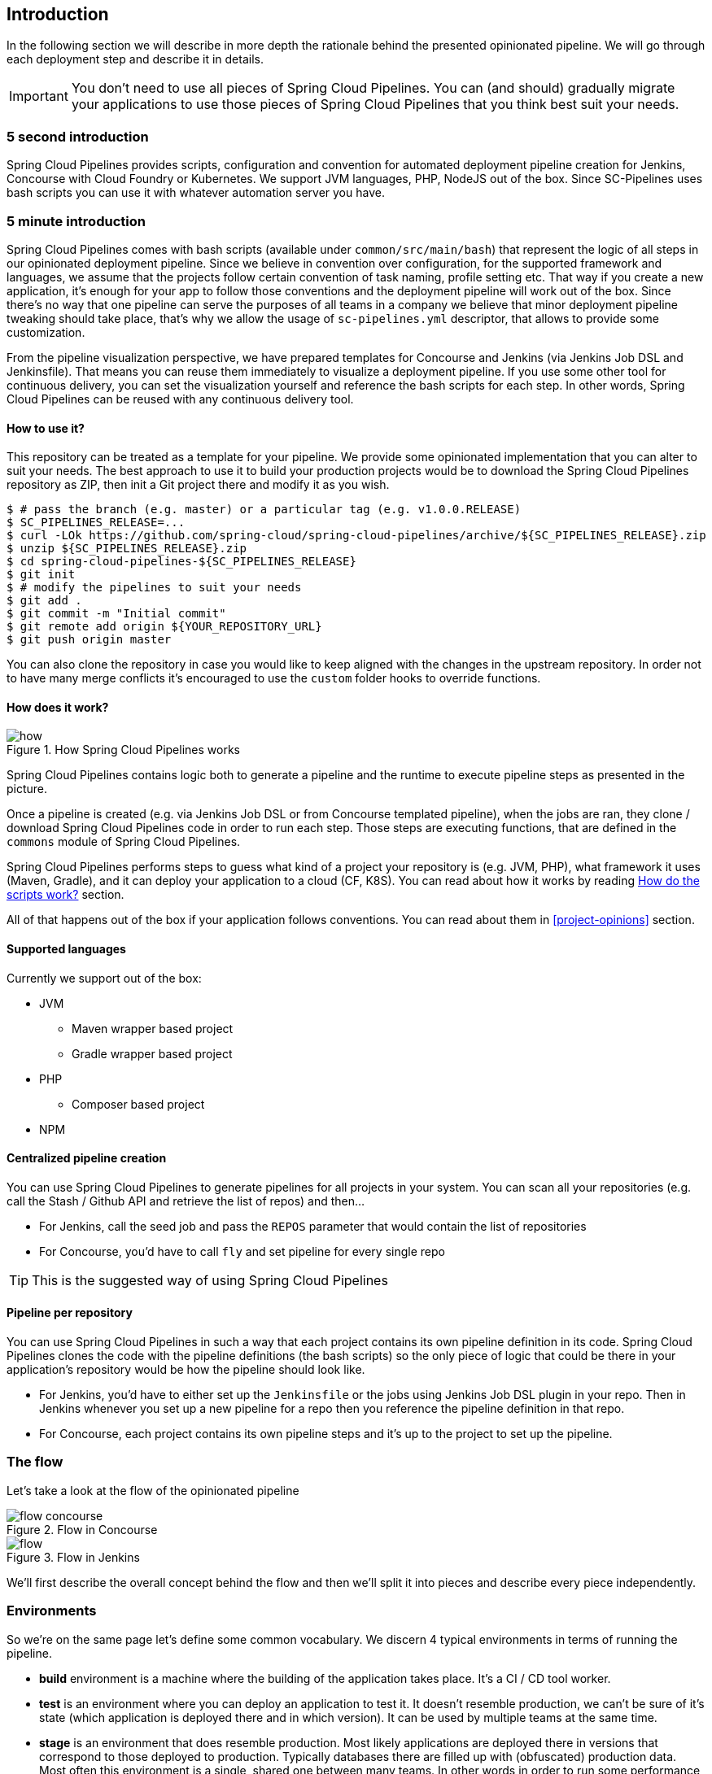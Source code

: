 == Introduction

In the following section we will describe in more depth the rationale
behind the presented opinionated pipeline. We will go through each deployment
step and describe it in details.

IMPORTANT: You don't need to use all pieces of Spring Cloud Pipelines. You
can (and should) gradually migrate your applications to use those pieces of
Spring Cloud Pipelines that you think best suit your needs.

=== 5 second introduction

Spring Cloud Pipelines provides scripts, configuration and convention for automated
deployment pipeline creation for Jenkins, Concourse with Cloud Foundry or Kubernetes.
We support JVM languages, PHP, NodeJS out of the box. Since SC-Pipelines uses bash scripts
you can use it with whatever automation server you have.

=== 5 minute introduction

Spring Cloud Pipelines comes with bash scripts (available under `common/src/main/bash`)
that represent the logic of all steps in our opinionated deployment pipeline.
Since we believe in convention over configuration, for the supported framework and
languages, we assume that the projects follow certain convention of task naming,
profile setting etc. That way if you create a new application, it's enough for
your app to follow those conventions and the deployment pipeline will work out of
the box. Since there's no way that one pipeline can serve the purposes of all
teams in a company we believe that minor deployment pipeline tweaking should take place,
that's why we allow the usage of `sc-pipelines.yml` descriptor, that allows to
provide some customization.

From the pipeline visualization perspective, we have prepared templates for Concourse
and Jenkins (via Jenkins Job DSL and Jenkinsfile). That means you can reuse them
immediately to visualize a deployment pipeline. If you use some other tool for
continuous delivery, you can set the visualization yourself and reference the
bash scripts for each step. In other words, Spring Cloud Pipelines can be reused
with any continuous delivery tool.

==== How to use it?

This repository can be treated as a template for your pipeline. We provide some opinionated
implementation that you can alter to suit your needs. The best approach to use it
to build your production projects would be to download the Spring Cloud Pipelines repository as ZIP, then
init a Git project there and modify it as you wish.

[source,bash]
----
$ # pass the branch (e.g. master) or a particular tag (e.g. v1.0.0.RELEASE)
$ SC_PIPELINES_RELEASE=...
$ curl -LOk https://github.com/spring-cloud/spring-cloud-pipelines/archive/${SC_PIPELINES_RELEASE}.zip
$ unzip ${SC_PIPELINES_RELEASE}.zip
$ cd spring-cloud-pipelines-${SC_PIPELINES_RELEASE}
$ git init
$ # modify the pipelines to suit your needs
$ git add .
$ git commit -m "Initial commit"
$ git remote add origin ${YOUR_REPOSITORY_URL}
$ git push origin master
----

You can also clone the repository in case you would like to keep aligned
with the changes in the upstream repository. In order not to have many merge
conflicts it's encouraged to use the `custom` folder hooks to override functions.

==== How does it work?

image::{intro-root-docs}/how.png[title="How Spring Cloud Pipelines works"]

Spring Cloud Pipelines contains logic both to generate a pipeline and the runtime
to execute pipeline steps as presented in the picture.

Once a pipeline is created (e.g. via Jenkins Job DSL or from Concourse templated
pipeline), when the jobs are ran, they clone / download Spring Cloud Pipelines
code in order to run each step. Those steps are executing functions, that are
defined in the `commons` module of Spring Cloud Pipelines.

Spring Cloud Pipelines performs steps to guess what kind of a project your
repository is (e.g. JVM, PHP), what framework it uses (Maven, Gradle), and it
can deploy your application to a cloud (CF, K8S). You can read about how
it works by reading <<how-do-the-scripts-work>> section.

All of that happens out of the box if your application follows conventions.
You can read about them in <<project-opinions>> section.

==== Supported languages

Currently we support out of the box:

* JVM
** Maven wrapper based project
** Gradle wrapper based project
* PHP
** Composer based project
* NPM

==== Centralized pipeline creation

You can use Spring Cloud Pipelines to generate pipelines
for all projects in your system. You can scan all your
repositories (e.g. call the Stash / Github API and retrieve the list of repos)
and then...

* For Jenkins, call the seed job and pass the `REPOS`
parameter that would contain the list of repositories
* For Concourse, you'd have to call `fly` and set
pipeline for every single repo

TIP: This is the suggested way of using Spring Cloud Pipelines

==== Pipeline per repository

You can use Spring Cloud Pipelines in such a way that
each project contains its own pipeline definition in
its code. Spring Cloud Pipelines clones the code with
the pipeline definitions (the bash scripts) so the
only piece of logic that could be there in your application's
repository would be how the pipeline should look like.

* For Jenkins, you'd have to either set up the `Jenkinsfile`
or the jobs using Jenkins Job DSL plugin in your repo.
Then in Jenkins whenever you set up a new pipeline for a repo
then you reference the pipeline definition in that repo.
* For Concourse, each project contains its own pipeline steps
and it's up to the project to set up the pipeline.

=== The flow

Let's take a look at the flow of the opinionated pipeline

image::{intro-root-docs}/flow_concourse.png[title="Flow in Concourse"]

image::{intro-root-docs}/flow.png[title="Flow in Jenkins"]

We'll first describe the overall concept behind the flow and then
we'll split it into pieces and describe every piece independently.

=== Environments

So we're on the same page let's define some common vocabulary. We discern 4 typical
environments in terms of running the pipeline.

- *build* environment is a machine where the building of the application takes place.
It's a CI / CD tool worker.
- *test* is an environment where you can deploy an application to test it. It doesn’t
resemble production, we can't be sure of it's state (which application is deployed there
and in which version). It can be used by multiple teams at the same time.
- *stage* is an environment that does resemble production. Most likely applications
are deployed there in versions that correspond to those deployed to production.
Typically databases there are filled up with (obfuscated) production data. Most
often this environment is a single, shared one between many teams. In other
words in order to run some performance, user acceptance tests you have to block
and wait until the environment is free.
- *prod* is a production environment where we want our tested applications to be deployed
for our customers.

=== Tests

*Unit tests* - tests that are executed on the application during the build phase.
No integrations with databases / HTTP server stubs etc. take place. Generally speaking your application should
 have plenty of these to have fast feedback if your features are working fine.

*Integration tests* - tests that are executed on the built application during the build phase.
Integrations with in memory databases / HTTP server stubs take place. According to the test
pyramid, in most cases you should have not too many of these kind of tests.

*Smoke tests* - tests that are executed on a deployed application. The concept of these tests
is to check the crucial parts of your application are working properly. If you have 100 features
in your application but you gain most money from e.g. 5 features then you could write smoke tests
 for those 5 features. As you can see we're talking about smoke tests of an application, not of
 the whole system. In our understanding inside the opinionated pipeline, these tests are
 executed against an application that is surrounded with stubs.

*End to end tests* - tests that are executed on a system composing of multiple applications.
The idea of these tests is to check if the tested feature works when the whole system is set up.
Due to the fact that it takes a lot of time, effort, resources to maintain such an environment
and that often those tests are unreliable (due to many different moving pieces like network
database etc.) you should have a handful of those tests. Only for critical parts of your business.
Since only production is the key verifier of whether your feature works, some companies
don't even want to do those and move directly to deployment to production. When your
system contains KPI monitoring and alerting you can quickly react when your deployed application
is not behaving properly.

*Performance testing* - tests executed on an application or set of applications
to check if your system can handle big load of input. In case of our opinionated pipeline
 these tests could be executed either on test (against stubbed environment) or
  stage (against the whole system)

==== Testing against stubs

Before we go into details of the flow let's take a look at the following example.

image::{intro-root-docs}/monolith.png[title="Two monolithic applications deployed for end to end testing"]

When having only a handful of applications, performing end to end testing is beneficial.
From the operations perspective it's maintainable for a finite number of deployed instances.
From the developers perspective it's nice to verify the whole flow in the system
for a feature.

In case of microservices the scale starts to be a problem:

image::{intro-root-docs}/many_microservices.png[title="Many microservices deployed in different versions"]

The questions arise:

- Should I queue deployments of microservices on one testing environment or should I have an environment per microservice?
  * If I queue deployments people will have to wait for hours to have their tests ran - that can be a problem
- To remove that issue I can have an environment per microservice
  * Who will pay the bills (imagine 100 microservices - each having each own environment).
  * Who will support each of those environments?
  * Should we spawn a new environment each time we execute a new pipeline and then wrap it up or should we have
  them up and running for the whole day?
- In which versions should I deploy the dependent microservices - development or production versions?
  * If I have development versions then I can test my application against a feature that is not yet on production.
  That can lead to exceptions on production
  * If I test against production versions then I'll never be able to test against a feature under development
  anytime before deployment to production.

One of the possibilities of tackling these problems is to... not do end to end tests.

image::{intro-root-docs}/stubbed_dependencies.png[title="Execute tests on a deployed microservice on stubbed dependencies"]

If we stub out all the dependencies of our application then most of the problems presented above
disappear. There is no need to start and setup infrastructure required by the dependant
microservices. That way the testing setup looks like this:

image::{intro-root-docs}/stubbed_dependencies.png[title="We're testing microservices in isolation"]

Such an approach to testing and deployment gives the following benefits
(thanks to the usage of http://cloud.spring.io/spring-cloud-contract/spring-cloud-contract.html[Spring Cloud Contract]):

- No need to deploy dependant services
- The stubs used for the tests ran on a deployed microservice are the same as those used during integration tests
- Those stubs have been tested against the application that produces them (check http://cloud.spring.io/spring-cloud-contract/spring-cloud-contract.html[Spring Cloud Contract] for more information)
- We don't have many slow tests running on a deployed application - thus the pipeline gets executed much faster
- We don't have to queue deployments - we're testing in isolation thus pipelines don't interfere with each other
- We don't have to spawn virtual machines each time for deployment purposes

It brings however the following challenges:

- No end to end tests before production - you don't have the full certainty that a feature is working
- First time the applications will talk in a real way will be on production

Like every solution it has its benefits and drawbacks. The opinionated pipeline
 allows you to configure whether you want to follow this flow or not.

==== General view

The general view behind this deployment pipeline is to:

- test the application in isolation
- test the backwards compatibility of the application in order to roll it back if necessary
- allow testing of the packaged app in a deployed environment
- allow user acceptance tests / performance tests in a deployed environment
- allow deployment to production

Obviously the pipeline could have been split to more steps but it seems that all of the aforementioned
 actions comprise nicely in our opinionated proposal.

=== Pipeline descriptor

Each application can contain a file called `sc-pipelines.yml` with the following structure:

[source,yaml]
----
language_type: jvm
pipeline:
	# used for multi module projects
	main_module: foo/bar
	# used for multi projects
	project_names:
		- monoRepoA
		- monoRepoB
	# should deploy to stage automatically and run e2e tests
	auto_stage: true
	# should deploy to production automatically
	auto_prod: true
	# should the api compatibility check be there
	api_compatibility_step: true
	# should the test rollback step be there
	rollback_step: true
	# should the stage step be there
	stage_step: true
	# should the test step (including rollback) be there
	test_step: true
lowercaseEnvironmentName1:
	# used by spinnaker
	deployment_strategy: HIGHlANDER
	# list of services to be deployed
	services:
		- type: service1Type
		  name: service1Name
		  coordinates: value
		- type: service2Type
		  name: service2Name
		  key: value
lowercaseEnvironmentName2:
	# used by spinnaker
	deployment_strategy: HIGHlANDER
	# list of services to be deployed
	services:
		- type: service3Type
		  name: service3Name
		  coordinates: value
		- type: service4Type
		  name: service4Name
		  key: value
----

If you have a multi-module project, you should point to the folder, where your
module that produces the fat jar lays. In the aforementioned example that module
would be present under the `foo/bar` folder. If you have a single module project,
then you don't have to create this section.

For a given environment we declare a list of infrastructure services that we
want to have deployed. Services have

    - `type` (example: `eureka`, `mysql`, `rabbitmq`, `stubrunner`) - this value gets
    then applied to the `deployService` Bash function
        - *[KUBERNETES]* for `mysql` you can pass the database name via the `database`
        property
    - `name` - name of the service to get deployed
    - `coordinates` - coordinate that allows you to fetch the binary of the service.
      Examples: It can be a maven coordinate `groupid:artifactid:version`,
       docker image `organization/nameOfImage`, etc.
    - arbitrary key value pairs - you can customize the services as you wish

==== Pipeline descriptor for Cloud Foundry

When deploying to Cloud Foundry you can provide services
of the following types:

- `type: broker`
* `broker` - name of the CF broker
* `plan` - name of the plan
* `params` - additional parameters that will be converted to JSON
* `useExisting` - should use existing one or
create a new one (defaults to `false`)
- `type: app`
* `coordinates` - maven coordinates of the stub runner jar
* `manifestPath` - path to the manifest for the stub runner jar
- `type: cups`
* `params` - additional parameters that will be converted to JSON
- `type: cupsSyslog`
* `url` - URL to the syslog drain
- `type: cupsRoute`
* `url` - URL to the route service
- `type: stubrunner`
* `coordinates` - maven coordinates of the stub runner jar
* `manifestPath` - path to the manifest for the stub runner jar

[source,yaml]
----
# This file describes which services are required by this application
# in order for the smoke tests on the TEST environment and end to end tests
# on the STAGE environment to pass

# lowercase name of the environment
test:
  # list of required services
  services:
    - name: config-server
      type: broker
      broker: p-config-server
      plan: standard
      params:
        git:
          uri: https://github.com/ciberkleid/app-config
      useExisting: true
    - name: cloud-bus
      type: broker
      broker: cloudamqp
      plan: lemur
      useExisting: true
    - name: service-registry
      type: broker
      broker: p-service-registry
      plan: standard
      useExisting: true
    - name: circuit-breaker-dashboard
      type: broker
      broker: p-circuit-breaker-dashboard
      plan: standard
      useExisting: true
    - name: stubrunner
      type: stubrunner
      coordinates: io.pivotal:cloudfoundry-stub-runner-boot:0.0.1.M1
      manifestPath: sc-pipelines/manifest-stubrunner.yml

stage:
  services:
    - name: config-server
      type: broker
      broker: p-config-server
      plan: standard
      params:
        git:
          uri: https://github.com/ciberkleid/app-config
    - name: cloud-bus
      type: broker
      broker: cloudamqp
      plan: lemur
    - name: service-registry
      type: broker
      broker: p-service-registry
      plan: standard
    - name: circuit-breaker-dashboard
      type: broker
      broker: p-circuit-breaker-dashboard
      plan: standard
----

Another CF specific property is `artifact_type`. It can be either `binary` or `source`.
Certain languages require a binary to get uploaded (e.g. JAVA) but with others
you have to push the sources (e.g. PHP). The default value is `binary`.

=== Project Setup

Spring Cloud Pipelines supports three main types of project setup
- `Single Project`
- `Multi Module`
- `Multi Project` (aka mono repo)

A `Single Project` is a project that contains a single module that gets
built and package into a single, executable artifact.

A `Multi Module` project is a project that contains a multiple modules.
After building all modules, one gets packaged into a single, executable artifact.
You have to point to that module in your pipeline descriptor.

A `Multi Project` is a project that contains multiple projects. Each of those
projects can be in turn a `Single Project` or a `Multi Module` project. Spring
Cloud Pipelines will assume that if there's a `PROJECT_NAME` environment
variable that corresponds to a folder with the same name in the root of the
repository, that means that this is the project it should build. E.g for
`PROJECT_NAME=foo`, if there's a folder `foo`, then Spring Cloud Pipelines
will treat the `foo` directory as the root of the `foo` project.

[[how-do-the-scripts-work]]
== How do the scripts work?

[[build-and-deployment]]
=== Build and deployment

The high overview looks like this (created via https://textart.io/sequence[textart.io])

```
+---------+                      +-----------+                      +-----------+ +-------+ +---------------+
| script  |                      | language  |                      | framework | | paas  | | customization |
+---------+                      +-----------+                      +-----------+ +-------+ +---------------+
     |                                 |                                  |           |             |
     | What is your language?          |                                  |           |             |
     |-------------------------------->|                                  |           |             |
     |                                 |                                  |           |             |
     |       I'm written in X language |                                  |           |             |
     |<--------------------------------|                                  |           |             |
     |                                 |                                  |           |             |
     |                                 | What framework do you use?       |           |             |
     |                                 |--------------------------------->|           |             |
     |                                 |                                  |           |             |
     |                                 |                I use Y framework |           |             |
     |<-------------------------------------------------------------------|           |             |
     |                                 |                                  |           |             |
     | I know that you use Z PAAS?     |                                  |           |             |
     |------------------------------------------------------------------------------->|             |
     |                                 |                                  |           |             |
     |                                 |  Here are all Z-related deployment functions |             |
     |<-------------------------------------------------------------------------------|             |
     |                                 |                                  |           |             |
     | Anything custom to override in bash?                               |           |             |
     |--------------------------------------------------------------------------------------------->|
     |                                 |                                  |           |             |
     |                                 |                                  |        Not this time... |
     |<---------------------------------------------------------------------------------------------|
     |                                 |                                  |           |             |
     | Ok, run the script              |                                  |           |             |
     |-------------------              |                                  |           |             |
     |                  |              |                                  |           |             |
     |<------------------              |                                  |           |             |
     |                                 |                                  |           |             |
```

Before we run the script we need to answer the questions related to your repo

* what is your language (e.g. `jvm`,`php`)?
* what framework do you use (e.g. `maven`, `gradle`)?
* what PAAS do you use (e.g. `cf`, `k8s`)?


The following sequence diagram describes how the sourcing of bash scripts takes place (created via https://textart.io/sequence[textart.io])

```
+---------+                                         +-----------+                                            +-------------+                   +-----------+            +-----------+                                   +-------+                            +---------+
| script  |                                         | pipeline  |                                            | projectType |                   | language  |            | framework |                                   | paas  |                            | custom  |
+---------+                                         +-----------+                                            +-------------+                   +-----------+            +-----------+                                   +-------+                            +---------+
     |                                                    |                                                         |                                |                        |                                             |                                     |
     | [source pipeline.sh]                               |                                                         |                                |                        |                                             |                                     |
     |--------------------------------------------------->|                                                         |                                |                        |                                             |                                     |
     |                                                    | ------------------------------\                         |                                |                        |                                             |                                     |
     |                                                    |-| loading functions, env vars |                         |                                |                        |                                             |                                     |
     |                                                    | |-----------------------------|                         |                                |                        |                                             |                                     |
     |         -----------------------------------------\ |                                                         |                                |                        |                                             |                                     |
     |         | hopefully all functions get overridden |-|                                                         |                                |                        |                                             |                                     |
     |         | otherwise nothing will work            | |                                                         |                                |                        |                                             |                                     |
     |         |----------------------------------------| |                                                         |                                |                        |                                             |                                     |
     |                                                    | Source the [projectType/pipeline-projectType.sh]        |                                |                        |                                             |                                     |
     |                                                    |-------------------------------------------------------->|                                |                        |                                             |                                     |
     |                                                    |                        -------------------------------\ |                                |                        |                                             |                                     |
     |                                                    |                        | What do we have here...?     |-|                                |                        |                                             |                                     |
     |                                                    |                        | A [mvnw] file,               | |                                |                        |                                             |                                     |
     |                                                    |                        | it has to be a [jvm] project | |                                |                        |                                             |                                     |
     |                                                    |                        |------------------------------| | Source [pipeline-jvm.sh]       |                        |                                             |                                     |
     |                                                    |                                                         |------------------------------->|                        |                                             |                                     |
     |                                                    |                                                         |                                |                        |                                             |                                     |
     |                                                    |                                                         |                                | Maven or Gradle?       |                                             |                                     |
     |                                                    |                                                         |                                |----------------------->|                                             |                                     |
     |                                                    |                                                         |                                |                        | ----------------------------------------\   |                                     |
     |                                                    |                                                         |                                |                        |-| There's a [mvnw] file?                |   |                                     |
     |                                                    |                                                         |                                |                        | | So the [PROJECT_TYPE] must be [maven] |   |                                     |
     |                                                    |                                                         |                                |                        | |---------------------------------------|   |                                     |
     |                                                    |                                                         |                                |   It's a Maven project |                                             |                                     |
     |                                                    |<------------------------------------------------------------------------------------------------------------------|                                             |                                     |
     |                                                    |                                                         |                                |                        |                                             |                                     |
     |                                                    | The [PAAS_TYPE] is [cf] so I'll source [pipeline-cf.sh] |                                |                        |                                             |                                     |
     |                                                    |---------------------------------------------------------------------------------------------------------------------------------------------------------------->|                                     |
     |                                                    |                                                         |                                |                        |                                             | -------------------------------\    |
     |                                                    |                                                         |                                |                        |                                             |-| Loading all                  |    |
     |                                                    |                                                         |                                |                        |                                             | | deployment-related functions |    |
     |                   -------------------------------\ |                                                         |                                |                        |                                             | |------------------------------|    |
     |                   | Ok, we know that it's Maven  |-|                                                         |                                |                        |                                             |                                     |
     |                   | and should be deployed to CF | |                                                         |                                |                        |                                             |                                     |
     |                   |------------------------------| |                                                         |                                |                        |                                             |                                     |
     |                                                    | Try to source [custom/build_and_upload.sh]              |                                |                        |                                             |                                     |
     |                                                    |------------------------------------------------------------------------------------------------------------------------------------------------------------------------------------------------------>|
     |                                                    |                                                         |                                |                        |                                             |                                     | ----------------------------\
     |                                                    |                                                         |                                |                        |                                             |                                     |-| No such file so           |
     |                                                    |                                                         |                                |                        |                                             |                                     | | nothing custom to be done |
     | ---------------------------------------------\     |                                                         |                                |                        |                                             |                                     | |---------------------------|
     |-| All build related functions                |     |                                                         |                                |                        |                                             |                                     |
     | | overridden by language / framework scripts |     |                                                         |                                |                        |                                             |                                     |
     | -------------------------------\-------------|     |                                                         |                                |                        |                                             |                                     |
     |-| All deploy related functions |                   |                                                         |                                |                        |                                             |                                     |
     | | overridden by paas scripts   |                   |                                                         |                                |                        |                                             |                                     |
     | |------------------------------|                   |                                                         |                                |                        |                                             |                                     |
     | run [build] function                               |                                                         |                                |                        |                                             |                                     |
     |---------------------                               |                                                         |                                |                        |                                             |                                     |
     |                    |                               |                                                         |                                |                        |                                             |                                     |
     |<--------------------                               |                                                         |                                |                        |                                             |                                     |
     |                                                    |                                                         |                                |                        |                                             |                                     |
```


* A script e.g. `build_and_upload.sh` is called
* It sources the `pipeline.sh` that contains all the essential function "interfaces" and
environment variables
* `pipeline.sh` needs information about the project type - it
will source `projectType/pipeline-projectType.sh`
* `projectType/pipeline-projectType.sh` contains logic to decide on what the language is
** verify if a repo contains files corresponding to given languages (e.g. `mvnw`, `composer.json`)
** verify if there's a concrete framework that we support (e.g. `maven` or `gradle`)
* once we know what the project type is we can deal with PAAS. Depending on the environment
variable `PAAS_TYPE` we can source proper PAAS functions. E.g. `pipeline-cf.sh` for Cloud Foundry.
* we've got the functions loaded, now we can see if we can do some further customization
** we will search for a file called `${sc-pipelines-root}/common/src/main/bash/custom/build_and_upload.sh`
to override any functions you want
* now we can run the `build` function from `build_and_upload.sh`

[[project-crawler]]
=== Project Crawler

In Jenkins, you can generate the deployment pipelines by passing an environment variable with a comma
separated list of repositories. This however doesn't scale. We would like to automatically fetch
a list of all repositories from a given organization / team.

That's why we're using the https://github.com/spring-cloud/project-crawler[Project Crawler]
library, that is able to:

* fetch all projects for a given organization
* fetch contents of a file for a given repository

The following diagram depicts this situation:

```
+---------+                                                  +-------+                                                                           +-------------+ +---------+
| Jenkins |                                                  | Seed  |                                                                           | SCPipelines | | Github  |
+---------+                                                  +-------+                                                                           +-------------+ +---------+
     |                                                           |                                                                                      |             |
     | Copy the seed job from the repo                           |                                                                                      |             |
     |------------------------------------------------------------------------------------------------------------------------------------------------->|             |
     |                                                           |                                                                                      |             |
     | Run seed job to generate Spinnaker pipelines and jobs     |                                                                                      |             |
     |---------------------------------------------------------->|                                                                                      |             |
     |                                                           |                                                                                      |             |
     |                                                           | Crawl org [foo] and fetch all repositories                                           |             |
     |                                                           |--------------------------------------------------------------------------------------------------->|
     |                                                           |                                                                                      |             |
     |                                                           |                                                                   In org [foo] there [a,b,c] repos |
     |                                                           |<---------------------------------------------------------------------------------------------------|
     |                                                           |                                                                                      |             |
     |                                                           | For each repo fetch pipeline descriptor                                              |             |
     |                                                           |--------------------------------------------------------------------------------------------------->|
     |                                                           |                                                                                      |             |
     |                                                           |                      There you go. [a] wants no [test] env, [b] no [stage] env, [c] wants all envs |
     |                                                           |<---------------------------------------------------------------------------------------------------|
     |                                                           |                                                                                      |             |
     |                                                           | Build pipelines. For [a] without [test], for [b] without [stage]. All for [c]        |             |
     |                                                           |------------------------------------------------------------------------------        |             |
     |                                                           |                                                                             |        |             |
     |                                                           |<-----------------------------------------------------------------------------        |             |
     |                             ----------------------------\ |                                                                                      |             |
     |                             | By having descriptors,    |-|                                                                                      |             |
     |                             | we can tune the pipelines | |                                                                                      |             |
     |                             | as the app wanted it to.  | |                                                                                      |             |
     |                             |---------------------------| | Build jobs / pipelines for [a,b,c] repos                                             |             |
     |                                                           |-----------------------------------------                                             |             |
     |                                                           |                                        |                                             |             |
     |                                                           |<----------------------------------------                                             |             |
     |                                                           |                                                                                      |             |
```

Thanks to the Project Crawler you can run the seed job and automatically all the new repositories
will be picked and pipelines will be created for them. Project Crawler supports repositories
stored at Github, Gitlab, Bitbucket. You can also register your own implementation. Please check the
https://github.com/spring-cloud/project-crawler[Project Crawler] repository for more information.


[[how-do-the-scripts-work-with-spinanker]]
=== How do the scripts work with Spinnaker?

With Spinnaker, the deployment pipeline lays inside of Spinnaker. No longer do we treat
Jenkins or Concourse as a tool that does deployments too. In Jenkins we will only create
the CI jobs (i.e. build, test) and prepare the JSON definitions of Spinnaker pipelines.

The diagram below shows how Jenkins, the seed job for Spinnaker and Spinnaker as such cooperate.

```
+---------+                                                  +-------+                                                                           +-------------+                          +---------+ +-----------+
| Jenkins |                                                  | Seed  |                                                                           | SCPipelines |                          | Github  | | Spinnaker |
+---------+                                                  +-------+                                                                           +-------------+                          +---------+ +-----------+
     |                                                           |                                                                                      |                                      |            |
     | Copy the seed job from the repo                           |                                                                                      |                                      |            |
     |------------------------------------------------------------------------------------------------------------------------------------------------->|                                      |            |
     |                                                           |                                                                                      |                                      |            |
     | Run seed job to generate Spinnaker pipelines and jobs     |                                                                                      |                                      |            |
     |---------------------------------------------------------->|                                                                                      |                                      |            |
     |                                                           |                                                                                      |                                      |            |
     |                                                           | Crawl org [foo] and fetch all repositories                                           |                                      |            |
     |                                                           |---------------------------------------------------------------------------------------------------------------------------->|            |
     |                                                           |                                                                                      |                                      |            |
     |                                                           |                                                                                      |     In org [foo] there [a,b,c] repos |            |
     |                                                           |<----------------------------------------------------------------------------------------------------------------------------|            |
     |                                                           |                                                                                      |                                      |            |
     |                                                           | For each repo fetch pipeline descriptor                                              |                                      |            |
     |                                                           |---------------------------------------------------------------------------------------------------------------------------->|            |
     |                                                           |                                                                                      |                                      |            |
     |                                                           |                                                            There you go. [a] wants no [test], [b] no [stage], [c] wants all |            |
     |                                                           |<----------------------------------------------------------------------------------------------------------------------------|            |
     |                                                           |                                                                                      |                                      |            |
     |                                                           | Build pipelines. For [a] without [test], for [b] without [stage]. All for [c]        |                                      |            |
     |                                                           |------------------------------------------------------------------------------        |                                      |            |
     |                                                           |                                                                             |        |                                      |            |
     |                                                           |<-----------------------------------------------------------------------------        |                                      |            |
     |                             ----------------------------\ |                                                                                      |                                      |            |
     |                             | By having descriptors,    |-|                                                                                      |                                      |            |
     |                             | we can tune the pipelines | |                                                                                      |                                      |            |
     |                             | as the app wanted it to.  | |                                                                                      |                                      |            |
     |                             |---------------------------| | Build CI jobs for [a,b,c] repos                                                      |                                      |            |
     |                                                           |--------------------------------                                                      |                                      |            |
     |                                                           |                               |                                                      |                                      |            |
     |                                                           |<-------------------------------                                                      |                                      |            |
     |                                                           |                                                                                      |                                      |            |
     |                                                           | Build Spinnaker pipelines JSON definitions                                           |                                      |            |
     |                                                           |-------------------------------------------                                           |                                      |            |
     |                                                           |                                          |                                           |                                      |            |
     |                                                           |<------------------------------------------                                           |                                      |            |
     |                                                           |                                                                                      |                                      |            |
     |                                             Seed job done |                                                                                      |                                      |            |
     |<----------------------------------------------------------|                                                                                      |                                      |            |
     |                                                           |                                                                                      |                                      |            |
     | Upload JSON pipelines to Spinnaker                        |                                                                                      |                                      |            |
     |----------------------------------------------------------------------------------------------------------------------------------------------------------------------------------------------------->|
     |                                                           |                                                                                      |                                      |            |
     |                                                           |                                                                                      |                                      |            | The pipelines for [a,b,c] successfully created
     |                                                           |                                                                                      |                                      |            |-----------------------------------------------
     |                                                           |                                                                                      |                                      |            |                                              |
     |                                                           |                                                                                      |                                      |            |<----------------------------------------------
     |                                                           |                                                                                      |                                      |            |
     |                                                           |                                                                                Waiting for [spinnaker-a-build] build to start & complete |
     |<-----------------------------------------------------------------------------------------------------------------------------------------------------------------------------------------------------|
     |                                                           |                                                                                      |                                      |            |
     | New commit! Running a build [spinnaker-a-build]           |                                                                                      |                                      |            |
     |------------------------------------------------           |                                                                                      |                                      |            |
     |                                               |           |                                                                                      |                                      |            |
     |<-----------------------------------------------           |                                                                                      |                                      |            |
     |                                                           |                                                                                      |                                      |            |
     | Run the [build_and_upload.sh] script                      |                                                                                      |                                      |            |
     |------------------------------------------------------------------------------------------------------------------------------------------------->|                                      |            |
     |                                                           |                                                                                      | --------------------------------\    |            |
     |                                                           |                                                                                      |-| Proceed with all the sourcing |    |            |
     |                                                           |                                                                                      | | depending on language etc.    |    |            |
     |                                                           |                                                                                      | |-------------------------------|    |            |
     |                                                           |                                                                     Build completed! |                                      |            |
     |<-------------------------------------------------------------------------------------------------------------------------------------------------|                                      |            |
     |                                                           |                                                                                      |                                      |            |
     | [spinnaker-a-build] started and completed                 |                                                                                      |                                      |            |
     |----------------------------------------------------------------------------------------------------------------------------------------------------------------------------------------------------->|
     |                                                           |                                                                                      |                                      |            | ------------------------------------\
     |                                                           |                                                                                      |                                      |            |-| Running the rest of the pipeline! |
     |                                                           |                                                                                      |                                      |            | |-----------------------------------|
     |                                                           |                                                                                      |                                      |            |
     |                                                           |                                                                                      |                                      |            | Pipeline for [a] in progress. Deploy [a] to test env
     |                                                           |                                                                                      |                                      |            |-----------------------------------------------------
     |                                                           |                                                                                      |                                      |            |                                                    |
     |                                                           |                                                                                      |                                      |            |<----------------------------------------------------
     |                                                           |                                                                                      |                                      |            |
     |                                                           |                                                                                   Calling [spinnaker-a-test-on-test] to run test on test |
     |<-----------------------------------------------------------------------------------------------------------------------------------------------------------------------------------------------------|
     |                                                           |                                                                                      |                                      |            |
     | [spinnaker-a-test-on-test] started and completed          |                                                                                      |                                      |            |
     |----------------------------------------------------------------------------------------------------------------------------------------------------------------------------------------------------->|
     |                                                           |                                                                                      |                                      |            |
     |                                                           |                                                                                      |                                      |            | ... we continue like this throughout the pipeline ...
     |                                                           |                                                                                      |                                      |            |------------------------------------------------------
     |                                                           |                                                                                      |                                      |            |                                                     |
     |                                                           |                                                                                      |                                      |            |<-----------------------------------------------------
     |                                                           |                                                                                      |                                      |            |
     |                                                           |                                                                                      |                                      |            | ... and the pipeline is done
     |                                                           |                                                                                      |                                      |            |-----------------------------
     |                                                           |                                                                                      |                                      |            |                            |
     |                                                           |                                                                                      |                                      |            |<----------------------------
     |                                                           |                                                                                      |                                      |            |
```
